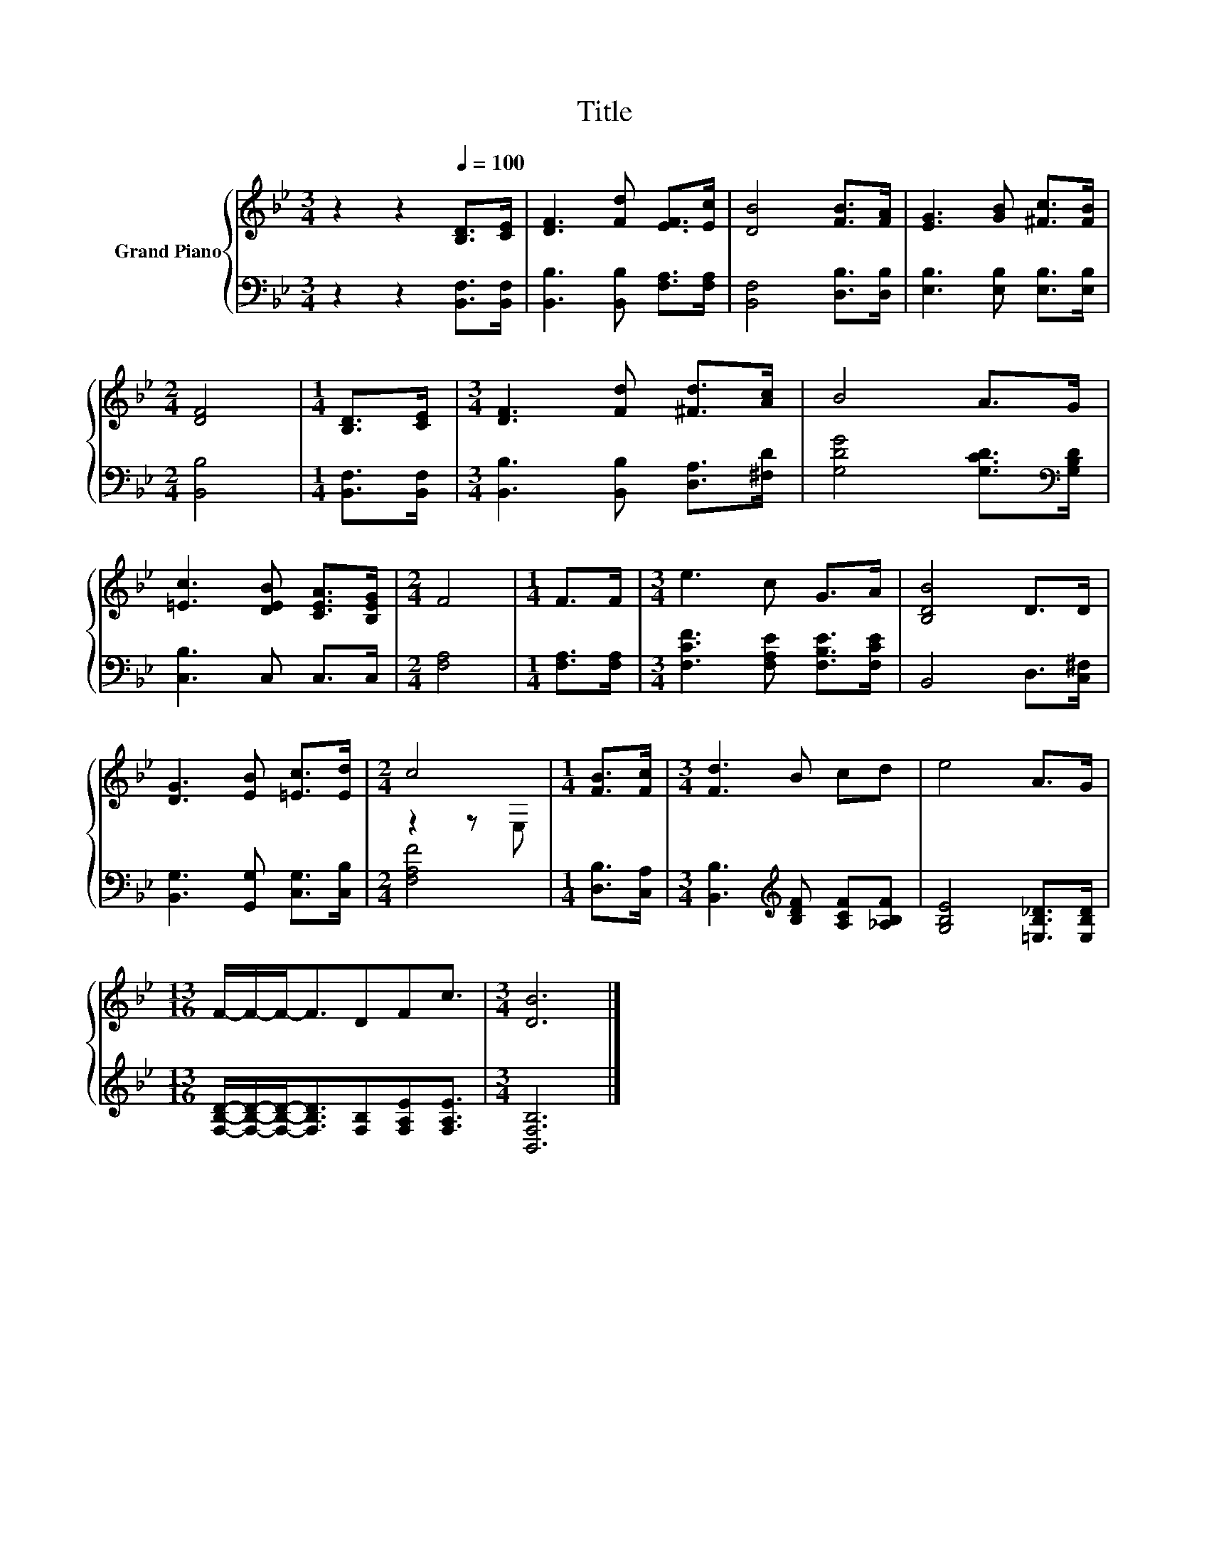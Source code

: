 X:1
T:Title
%%score { ( 1 3 ) | 2 }
L:1/8
M:3/4
K:Bb
V:1 treble nm="Grand Piano"
V:3 treble 
V:2 bass 
V:1
 z2 z2[Q:1/4=100] [B,D]>[CE] | [DF]3 [Fd] [EF]>[Ec] | [DB]4 [FB]>[FA] | [EG]3 [GB] [^Fc]>[FB] | %4
[M:2/4] [DF]4 |[M:1/4] [B,D]>[CE] |[M:3/4] [DF]3 [Fd] [^Fd]>[Ac] | B4 A>G | %8
 [=Ec]3 [DEB] [CEA]>[B,EG] |[M:2/4] F4 |[M:1/4] F>F |[M:3/4] e3 c G>A | [B,DB]4 D>D | %13
 [DG]3 [EB] [=Ec]>[Ed] |[M:2/4] c4 |[M:1/4] [FB]>[Fc] |[M:3/4] [Fd]3 B cd | e4 A>G | %18
[M:13/16] F/-F/-F-<FDFc3/2 |[M:3/4] [DB]6 |] %20
V:2
 z2 z2 [B,,F,]>[B,,F,] | [B,,B,]3 [B,,B,] [F,A,]>[F,A,] | [B,,F,]4 [D,B,]>[D,B,] | %3
 [E,B,]3 [E,B,] [E,B,]>[E,B,] |[M:2/4] [B,,B,]4 |[M:1/4] [B,,F,]>[B,,F,] | %6
[M:3/4] [B,,B,]3 [B,,B,] [D,A,]>[^F,D] | [G,DG]4 [G,CD]>[K:bass][G,B,D] | [C,B,]3 C, C,>C, | %9
[M:2/4] [F,A,]4 |[M:1/4] [F,A,]>[F,A,] |[M:3/4] [F,CF]3 [F,A,E] [F,B,E]>[F,CE] | B,,4 D,>[C,^F,] | %13
 [B,,G,]3 [G,,G,] [C,G,]>[C,B,] |[M:2/4] [F,A,F]4 |[M:1/4] [D,B,]>[C,A,] | %16
[M:3/4] [B,,B,]3[K:treble] [B,DF] [A,CF][_A,B,F] | [G,B,E]4 [=E,B,_D]>[E,B,D] | %18
[M:13/16] [F,B,D]/-[F,B,D]/-[F,B,D]-<[F,B,D][F,B,][F,A,E][F,A,E]3/2 |[M:3/4] [B,,F,B,]6 |] %20
V:3
 x6 | x6 | x6 | x6 |[M:2/4] x4 |[M:1/4] x2 |[M:3/4] x6 | x6 | x6 |[M:2/4] x4 |[M:1/4] x2 | %11
[M:3/4] x6 | x6 | x6 |[M:2/4] z2 z E, |[M:1/4] x2 |[M:3/4] x6 | x6 |[M:13/16] x13/2 |[M:3/4] x6 |] %20

